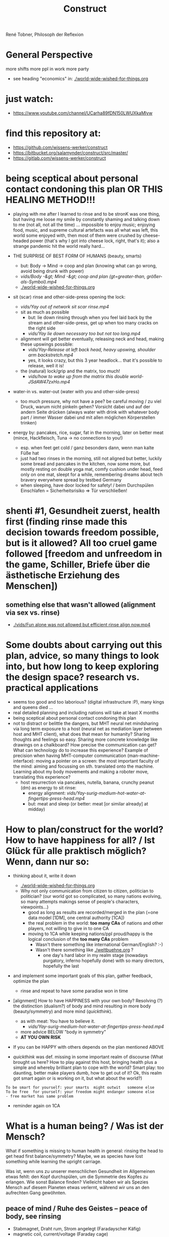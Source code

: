 #+Title: Construct
René Tobner, Philosoph der Reflexion
* General Perspective
more shifts
more ppl in work
more party

- see heading "economics" in: [[./world-wide-wished-for-things.org]]

* just watch:
- https://www.youtube.com/channel/UCarha89fDN150LWUXkaMlyw
* find this repository at:
- https://github.com/wissens-werker/construct
- https://bitbucket.org/salamynder/construct/src/master/
- https://gitlab.com/wissens-werker/construct
* being sceptical about personal contact condoning this plan OR THIS HEALING METHOD!!!
- playing with me after I learned to rinse and to be stronK was one thing, but having me loose my smile by constantly shaming and talking down to me (not all, not all the time) ... impossible to enjoy music; enjoying food, music, and supreme cultural artefacts was all what was left, this world some enjoyed with, then most of them were crushed by cheese-headed power (that's why I got into cheese lock, right, that's it); also a strange pandemic hit the world really hard...

- THE SURPRISE OF BEST FORM OF HUMANS (beauty, smarts)
  - but: Body -> Mind -> coop and plan (knowing what can go wrong, avoid being drunk with power)
  - [[vids/Body%20-&gt%3B%20Mind%20-&gt%3B%20coop%20and%20plan%20(gt%3Dgreater-than,%20gr%C3%B6%C3%9Fer-als-Symbol).mp4][vids/Body -&gt; Mind -&gt; coop and plan (gt=greater-than, größer-als-Symbol).mp4]]
  - [[./world-wide-wished-for-things.org]]

- sit (scar) rinse and other-side-press opening the lock:
  - [[vids/Yay%20out%20of%20network%20sit%20scar%20rinse.mp4][vids/Yay out of network sit scar rinse.mp4]]
  - sit as much as possible
    - but: lie down rinsing through when you feel laid back by the stream and other-side-press, get up when too many cracks on the right side
    - [[vids/Yay%20lie%20down%20necessary%20too%20but%20not%20too%20long.mp4][vids/Yay lie down necessary too but not too long.mp4]]
  - alignment will get better eventually, releasing neck and head, making these upswings possible:
    - [[vids/Yay-Release%20at%20left%20back%20head,%20heavy%20upswing,%20shoulder%20arm%20backstretch.mp4][vids/Yay-Release at left back head, heavy upswing, shoulder arm backstretch.mp4]]
    - yes, it looks crazy, but this 3 year headlock... that it's possible to release, well it is!
  - the (natural) lock/grip and the matrix, too much!
    - [[vids/how to wake up from the matrix this double world-JSdAW47zxHo.mp4]]

- water-in vs. water-out (water with you and other-side-press)
  - too much pressure, why not have a pee? be careful moving / zu viel Druck, warum nicht pinkeln gehen? Vorsicht dabei und auf der andern Seite drücken (always water with drink with whatever body part / immer Wasser dabei und mit allen möglichen Körperstellen trinken)

- energy by: pancakes, rice, sugar, fat in the morning, later on better meat (mince, Hackfleisch, Tuna -> no connections to you!)
  - esp. when feet get cold / ganz besonders dann, wenn man kalte Füße hat
  - just had two rinses in the morning, still not aligned but better, luckily some bread and pancakes in the kitchen, now some more, but mostly resting on double yoga mat, comfy cushion under head, feed only on one mat, sleept for a while, remembering dreams about tech bravery everywhere spread by testbed Germany
  - when sleeping, have door locked for safety! / beim Durchspülen Einschlafen = Sicherheitsrisiko => Tür verschließen!
  
* shenti #1, Gesundheit zuerst, health first (finding rinse made this decision towards freedom possible, but is it allowed? All too cruel game followed [freedom and unfreedom in the game, Schiller, Briefe über die ästhetische Erziehung des Menschen])
[[./img/shenti-no1-made-decision-possible-in-all-too-cruel-game.jpg]]

** something else that wasn't allowed (alignment via sex vs. rinse)
- [[./vids/Fun alone was not allowed but efficient rinse align now.mp4]]

* Some doubts about carrying out this plan, advice, so many things to look into, but how long to keep exploring the design space? research vs. practical applications
- seems too good and too laborious? (digital infrastructure :P), many kings and queens died ...
- real detailed planning and including nations will take at least X months
- being sceptical about personal contact condoning this plan
- not to distract or belittle the dangers, but MHT neural net mindsharing via long term exposure to a host (neural net as mediation layer between host and MHT client), what does that mean for humanity? Sharing thoughts and feelings so easy. Sharing more concrete knowledge like drawings on a chalkboard? How precise the communication can get? What can technology do to increase this experience? Example of precision when having MHT-computer communication (man-machine-interface): moving a pointer on a screen: the most important faculty of the mind: aiming and focussing on sth. translated onto the machine. Learning about my body movements and making a roboter move, translating this experience?
  - host resurrection via pancakes, nutella, banana, crunchy peanut (dm) as energy to sit rinse:
    - energy alignment: [[vids/Yay-surig-medium-hot-water-at-fingertips-press-head.mp4]]
    - but: meat and sleep (or better: meat [or similar already] at midday)
* How to plan/construct for the world? How to have happiness for all? / Ist Glück für alle praktisch möglich? Wenn, dann nur so:
- thinking about it, write it down
  - [[./world-wide-wished-for-things.org]]
  - Why not only communication from citizen to citizen, politician to politician? (our world got so complicated, so many nations evolving, so many attempts makings sense of people's characters, viewpoints...)
    - good as long as results are recorded/merged in the plan (=one data model [1DM], one central authority [1CA])
    - the real problem in the world: *too many CAs* of nations and other players, not willing to give in to one CA
    - moving to 1CA while keeping nations/ppl proud/happy is the logical conclusion of the *too many CAs* problem
      - Wasn't there something like international German/English? :-)
      - Wasn't there something like [[./weltbuehne.org]] ?
        - one day's hard labor in my realm stage (nowadays purgatory, inferno hopefully done) with so many directors, hopefully the last

- and implement some important goals of this plan, gather feedback, optimize the plan
  - rinse and repeat to have some paradise won in time

- [alignment] How to have HAPPINESS with your own body? Resolving (?) the distinction (dualism?) of body and mind resulting in more body (beauty/symmetry) and more mind (/quickthink/).
  - as with meat: You have to believe it.
    - [[vids/Yay-surig-medium-hot-water-at-fingertips-press-head.mp4]]
  - more advice BELOW "body in symmetry"
  - *AT YOU OWN RISK*

- If you can be HAPPY with others depends on the plan mentioned ABOVE

- /quickthink/ was def. missing in some important realm of discourse (What brought us here? How to play against this host, bringing health plus a simple and whereby brilliant plan to cope with the world? Smart play: too daunting, better make players dumb, how to get out of it? Ok, this realm got smart again or is working on it, but what about the world?)

#+BEGIN_SRC
  To be smart for yourself: your smarts  might outwit   someone else
  To be free  for yourself: your freedom might endanger someone else
  - free market has same problem
#+END_SRC

- reminder again on 1CA
* What is a human being? / Was ist der Mensch?
What if something is missing to human health in general: rinsing the head to get head first balance/symmetry? Maybe, we as species have lost something while learning the upright carriage.

Was ist, wenn uns zu unserer menschlichen Gesundheit im Allgemeinen etwas fehlt: den Kopf durchspülen, um die Symmetrie des Kopfes zu erlangen. Wie sonst Balance finden? Vielleicht haben wir als Spezies Mensch auf diesem Planeten etwas verlernt, während wir uns an den aufrechten Gang gewöhnten.

** peace of mind / Ruhe des Geistes -- peace of body, see rinsing
- Stabmagnet, Draht rum, Strom angelegt (Faradayscher Käfig)
- magnetic coil, current/voltage (Faraday cage)

** pandemic vs. muscle head aches / Pandemie vs. Muskelverhärtung am Kopf

- pandemic in germany started january 2019 / Pandemie in Deutschland begann Januar 2019
  - Is there a practical method of healing? / Gibt es eine einfache Heilmethode?
  - Is there proof about effectiveness of vaccine? / Hilft der Impfstoff wirklich?

- world-wide the ppl got so sleepy / weltweit sind die Menschen so müde geworden

  - what's the problem? / woran liegt das?

    - the virus is impacting the muscles, esp. head muscles / der Virus macht die Kopfmuskeln hart
      - gluten may worsen this effect / Gluten (Weizenbrötchen etc.) kann diesen Effekt verschlimmern
      - try it out and feel your head, is there bump? / den Kopf abtasten, gibt es eine Unebenheit??
        - hot water with some acid (e.g. citrus, vinegar) / heißes Wasser mit Säure (z.B. Zitrone, Essigsäure) hilft diese Unebenheit auszugleichen


  - as a result / in Folge dessen:
    - tiredness, less face activity (smiles)  / Müdigkeit, weniger Gesichtsaktivität (Lächeln etc.)


  - the remedy / die Heilung:
    - I had a huge bump, so I look very tired / Ich hatte eine sehr große Unebenheit, deswegen sehe ich noch sehr müde aus: I [[vids/Yay-surig-medium-hot-water-at-fingertips-press-head.mp4]]
      - sit as long as possible to release jaw drinking vinegar tea / sitzen so lange wie möglich um den Kiefer zu lösen mit SURIG (Essigessenz) Tee! (releasing it while lying down might not work: *danger* / diesen im Liegen zu lösen mag nicht funktionieren: *gefährlich*)
      - SURIG tea with fingers on head bump
        - as hot as possible to touch with fingers (microwave, thermoskanne?)
    - but as a result I can smile again / aber in folge dessen fühlte ich mich wieder munter!
      - [[vids/Yay!.mp4]]
    - nutrition / Ernährung:
      - to have energy at day:
        - rice!, noodles?, pizza?, potatoes?  (+ fat, [fruit-] sugar)
          - OR BETTER: vegetable soup (maybe even w/o potatoes, fry onions before)
        - BUT: meat and sleep (real comfy, warm bed [two blankets?])
      - um den Tag über Energie zu haben:
        - Reis!, Nudeln?, Pizza?, Kartoffeln? (+ Fett, [Frucht-] Zucker)
          - ODER BESSER: Gemüsesuppe  (vllt sogar ohne Kartoffeln, Zwiebeln vorher anbraten)
        - ABER: Fleisch zum Abendessen

    - ALSO really *important* to be safe, see: symmetry and other-side-press below
      - stream control with two pressure points / Stromkontrolle mit zwei Druckpunkten
        - ENGL: back of neck hurting on one side: try lying and press other side, while doing so observe possible blockade at jaw-ear-area -> if feeling blockade one side, also press other side (e.g. other-side-pressing back of neck right side, holding the press, feeling blockade right jaw-ear-area, press other side [really while you're still pressing the neck])
          - of course also works when sitting or other positioning (better first try it while sitting/standing)

        - DEU: Nacken schmerzt auf der einen Seite: hinlegen und und andere Seite drücken; tritt währendessen eine mögliche Blockade am Kiefer-Ohr-Bereich auf, dann auch (während man den Nacken noch drückt) andere Seite von Kiefer-Ohr-Bereich drücken (z.B. Nacken-Schmerzen links pressiert auf der rechten Seite, gedrückt halten; fühlt man eine Blockade am rechten Kiefer-Ohr-Bereich, dann mal gleichzeitig den linken Kiefer-Ohr-Bereich drücken)
          - natürlich funktioniert das auch, wenn man sitzt oder in einer anderen Position (besser erst im Sitzen/Stehen versuchen)

          - stream control eye/neck:
            - [[vids/Pressure left eye, right eye near nose press_ discover left neck other-side-p via block right neck.mp4]]

  - Is vaccine a safe remedy? / Ist Impfen eine sichere Heilung?
    - As long as deaths of people cooccured with vaccine treatment, no! / So lange wie Todesfälle auftraten in Folge von Impfungen, nein!
    - https://www.tagesschau.de/ausland/israel-biontech-untersuchung-101.html
      - Biontech/Pfizer: Myokarditis v.a. bei jungen Männner? (Stand: 26.04.2021 14:52 Uhr)
        - "Laut israelischen Medienberichten dokumentiert die Studie allerdings eine fünffach erhöhte Inzidenz unter jungen Männern. Im Allgemeinen sei nach der zweiten Impfdosis eine Person von 100.000 Geimpften von einer Herzmuskelentzündung betroffen gewesen. Bei jungen Männern war es angeblich jeder Zwanzigtausendste."
      - Dan Kaminsky, Pfizer and death at 42, RIP, (https://twitter.com/dakami/status/1374107732500905985)
        - [[./img/kaminsky-pfizer-death-at-42.jpeg]]



- René Tobner, Röntgenstraße 19, 54292 Trier

https://github.com/wissens-werker/vita/blob/master/pics/My%20identity%20card%20_%20Personalausweis.mp4?raw=true

https://github.com/wissens-werker/vita/blob/master/pics/y-combinator-missing.jpg


* Mastering the mind to be healthy/balanced again (in a society [to be constructed])

A question which can finally be answered:
Was kann man erhoffen? What's there to hope for, if Santa Clause and other merry stories are mere fairy tales? What stories are even left to tell? Only this one about slavery vs. freedom (among other topics) in a human head!

[edit] note on smooth economy, ironing out frictions
[edit] Is there a devil?

** Personal Health and Social Health

individual vs. society ("I" vs. "We")

What is possible for us? Is there a god? What's the best society to live in, to flourish?

I found my own health in privacy:

*** PERSONAL NATURAL HEALTH
-------------------------------------------------------------------------------------------
cf. reflexivity, symmetry here (math is natural) https://en.wikipedia.org/wiki/Equivalence_relation

**** the BODY in symmetry/balance/beauty/gleichgewicht:
- bestform of animals in general means to be fully symmetric
- practicing symmetry: same action, both sides
  - tooth brushing (small, precise movements of the whole hand-arm-shoulder muscles; how fast can you get with your weak hand?)
  - a body action as automatism: when trying to rest lying down comfortable, not concentrating on any particular action of your hands, feet and so on, breathing, letting go: is there something you can reverse? e.g.: when I my hands (rather unconsciously) find rest over my chest or belly, one hand might be over the other; turning this order upside down, can you feel an effect?


ACHIEVING SYMMETRY? head first!
(Wie Gleichgewicht finden? Im Kopf zu erst.)

VIA: while rinsing (1) you have to obey other-side-press (2)

1. RINSING with ginger-citrus-tea or SURIG-tea, small-plastic-bottle-lukewarm-water@head
  - fast head, fast work: https://youtu.be/tOigw7JRU7I
  - https://youtu.be/DeTAg51meI4
  - NUTRITION IMPORTANT: [[vids/healing-faster.org]]
    - gist: rice and rinse (+ fat, [fruit-] sugar), BUT: meat and sleep
      - GLUTEN GOOD ENERGY, TOO!
  - Way to Yay (sit scar rinse): [[vids/Yay-surig-medium-hot-water-at-fingertips-press-head.mp4]]
  - Yay result: [[vids/Yay!.mp4]]
    - SURIG and medium hot water to press the scar, drink same before, be careful lying down, if unwell, fast stand up, have trust in swing (and hold your chin), bottle trick @ upper middle of forehead; HUGE BUMP, HUGE DANGER, how big is the bump? how to measure this?

2. pain on one side, try other side first; Why press the hurting side, if pressing the other side will yield some effect? (stream pressure system of the body)
  - DRY SPOTS/KNACKEN: apply acetic acid (vinegar essence, Essigsäure, e.g. SURIG) with water, first to the dry spot, than other side, too, and press carefully!
  - or: just other-side-press [above LEFT ear!] to avoid LEFT cheek press (LEFT? side with no knacken/cracking here)
    - better with SURIG (vinegar acid) water


ADDITIONAL TRAININGS:

- feeling body/muscles via THC consumption
  - BEWARE: if natural head stream block is too big, DANGER while controlling your movement may result!

- using your eyes to AIM at sth. near/far [micro-, macrovision]
  - the animal: a hunter, hunting down prey (far away first, nearby then)
    - this is what all animals do, finding some nourishment to sustain themselves
  - we do not have to hunt, we can just have a walk, and yet we find things on the way

**** *AND*

**** the MIND and its reflection (also see below /human event machine/)
- AIMING at X (so wie man mit den Augen etwas fokussiert, so fokussiert/zielt auch der Geist, das Gehirn)
- having the identity: f(x) = x + some JUDGEMENT (is it worth to continue aiming at X, or: keeping it in mind as a valid fact?):
  -     Is X attractive? Ok, go for it, I want to have this beautiful thing, person etc.
  - or: Is X a valid fact making sense with other facts I collected in my memory?
    - Yes, well done brain! (beauty,   no doubt)
    - No? Confusion!        (ugliness,    doubt)


-------------------------------------------------------------------------------------------


**** SOCIAL HEALTH

If above is true, WHAT'S LEFT (beyond being a /human event machine/), your own bio record, and the evolutionary big picture, see note(*) below!) to think about for us as ppl IN NEED of living together?


Worauf lohnt es sich zu zielen, wenn man ein langfristiges Gut (a long term good goal) im Auge hat? What does/can /good governance/ mean?
Is there a god? Is there sth. GOOD in society?

No, it's so difficult for us to find a common denominator. I vs. We. What we can rely on is a well governed free market and good education. We have to CONSTRUCT it working together: technology is with us. A new (digital) Commonwealth! (How easy is it to setup a company in Estonia? Easier than Germany, and yet, so much more can be improved upon via digital infrastructure to iron out economic frictions...)

    - related: Is there a devil? No problem whatsoever to work against each other. Also, structural MISCONFIGURATION (e.g. employer-employee-relations) and CORRUPTION (via influential methods [money, gifts etc.] resulting in dependent relationships which may form strong, oppressive hierarchies) will work in favor of the "devil", DECONSTRUCTING, damaging society.

To (try to) DECIDE for the CONSTRUCTIVE GOOD in society (even after: heavy war wounds, being low on ressources/money, being in want of revenge): think about what happened after World War II, all those ruins of buildings and ppl, but slowly reviving trade, schools, civility; it was good for some time...


DECIDE! (It's really always the same shit over and over again.)



pros:
- most of the illnesses of ppl are gone (dysfunctional vs. functionnal), i.e. ppl being their own doctor (having medical personnel to do surgery [dealing with fractures etc.] impossible to neglect, but psychiatry and minor illnesses [regular flue etc.] could be completely excluded from medical care)




-----------------------------------------------------------------------------------------------

BEWARE: Das menschliche Tier kann sich nur im Sozialen vereinzeln!

** evolutionary big picture vs. own bio record/career/wrong and right actions in bio record
Seeing yourself as a result of evolution, random development of animals on this our earth, with humans as a kind of animal developing very sophisticated languages -- instead of being only your biographical record of family, friends, and foes.

Even technology to overpower others came into some hands by random. There is no justice in random development. Justice is established by having principles and rules (e.g. laws derived by principles of humanity like not killing others). But what principle lies at the very bottom of humanity? It's the decision for "construct". And everybody needs to agree to that, to have an everlasting empire... "construct" implies constructing together, therefore employer-employeer-relationships must be managed well by everyone, and supported by digital infrastructure.

Having the smarts via rinsing has the potential to enable "construct", if appropriate learning is achieved.

Otherwise corruption via two-class-society will creep in again, so no eternal empire possible.

** human event machine / thinking (reflection) about events (inner/outer) / AI
- personal vs. social intelligence
  - mutual enrichment of the personal and the social (growing language, growing tradition, growing brain)
    - i.e. our cultural evolution, what makes us human!
    - cultural evol. vs. natural one
- ONE CYCLE, ONE THOUGHT (sequential, concept of event machine from programing languages [PL] makes sense, i.e. node.js event loop): what do we do with it?
  - constructing coherent "picture" of the world we peceive
  - memory of coherent thoughts we do not doubt (how to we commit information to our memory? how is it encoded? Does Church encoding play a role?)
  - memory of thoughts we do doubt (plus: undecidable ones, anyway: non associative to valid facts collected)
    - makes our thinking slower by making us inclined to revalidate already established coherent facts (to keep our world view intact/coherent)
  - PANDORA'S BOX:
    - free -- but mechanical -- will of the human machine :: adding new ideas to our set of coherent thoughts / our valid personal record
    - some (un-)safety in big picture: random evolution on this planet, social intelligence, an ABIOGRAPHICAL record we miss most of the time
- the world of a host should be enough to life forms to flourish, proven by humans acting in my world with agents; how to do it with artificial agents?
